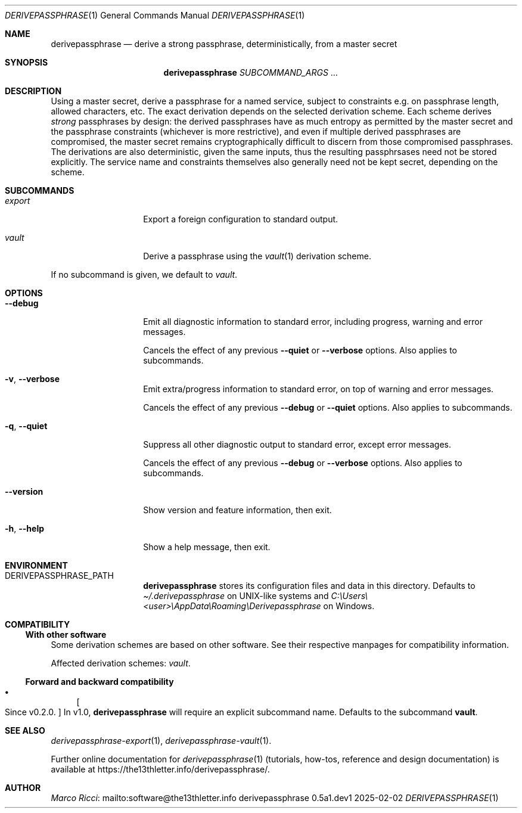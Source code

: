 .Dd 2025-02-02
.Dt DERIVEPASSPHRASE 1
.Os derivepassphrase 0.5a1.dev1
.
.Sh NAME
.
.Nm derivepassphrase
.Nd derive a strong passphrase, deterministically, from a master secret
.
.Sh SYNOPSIS
.
.Bd -ragged
.Nm derivepassphrase
.Ar SUBCOMMAND_ARGS No .\|.\|.
.Ed
.
.Sh DESCRIPTION
.
Using a master secret, derive a passphrase for a named service, subject to
constraints e.g.\& on passphrase length, allowed characters, etc.
The exact derivation depends on the selected derivation scheme.
Each scheme derives
.Em strong
passphrases by design:
the derived passphrases have as much entropy as permitted by the master secret
and the passphrase constraints
.Pq whichever is more restrictive ,
and even if multiple derived passphrases are compromised, the master secret
remains cryptographically difficult to discern from those compromised
passphrases.
The derivations are also deterministic, given the same inputs, thus the
resulting passphrsases need not be stored explicitly.
The service name and constraints themselves also generally need not be kept
secret, depending on the scheme.
.
.Sh SUBCOMMANDS
.
.Bl -tag -width ".Fl p , \-phrase"
.
.It Ar export
Export a foreign configuration to standard output.
.
.It Ar vault
Derive a passphrase using the
.Xr vault 1
derivation scheme.
.
.El
.Pp
.
If no subcommand is given, we default to
.Ar vault .
.
.Sh OPTIONS
.
.Bl -tag -width ".Fl p , \-phrase"
.
.It Fl \-debug
Emit all diagnostic information to standard error, including progress,
warning and error messages.
.Pp
.
Cancels the effect of any previous
.Fl \-quiet
or
.Fl \-verbose
options.
Also applies to subcommands.
.
.It Fl v , \-verbose
Emit extra/progress information to standard error, on top of warning and
error messages.
.Pp
.
Cancels the effect of any previous
.Fl \-debug
or
.Fl \-quiet
options.
Also applies to subcommands.
.
.It Fl q , \-quiet
Suppress all other diagnostic output to standard error, except error
messages.
.Pp
.
Cancels the effect of any previous
.Fl \-debug
or
.Fl \-verbose
options.
Also applies to subcommands.
.
.It Fl \-version
Show version and feature information, then exit.
.
.It Fl h , \-help
Show a help message, then exit.
.
.El
.
.Sh ENVIRONMENT
.
.Bl -tag -width ".Fl p , \-phrase"
.
.It Ev DERIVEPASSPHRASE_PATH
.Nm derivepassphrase
stores its configuration files and data in this directory.
Defaults to
.Pa \(ti/.derivepassphrase
on UNIX-like systems and
.Pa C:\[rs]Users\[rs]<user>\[rs]AppData\[rs]Roaming\[rs]Derivepassphrase
on Windows.
.
.El
.
.Sh COMPATIBILITY
.
.Ss With other software
.
Some derivation schemes are based on other software.
See their respective manpages for compatibility information.
.Pp
.
Affected derivation schemes:
.Ar vault .
.
.Ss Forward and backward compatibility
.
.Bl -bullet
.
.It
.Bo Since v0.2.0 . Bc
In v1.0,
.Nm derivepassphrase
will require an explicit subcommand name.
Defaults to the subcommand
.Ic vault .
.
.El
.
.Sh SEE ALSO
.
.Xr derivepassphrase-export 1 ,
.Xr derivepassphrase-vault 1 .
.Pp
.
Further online documentation for
.Xr derivepassphrase 1
.Pq tutorials, how-tos, reference and design documentation
is available at
.Lk https://the13thletter.info/derivepassphrase/ .
.
.Sh AUTHOR
.
.Lk mailto:software@the13thletter.info "Marco Ricci"
.

